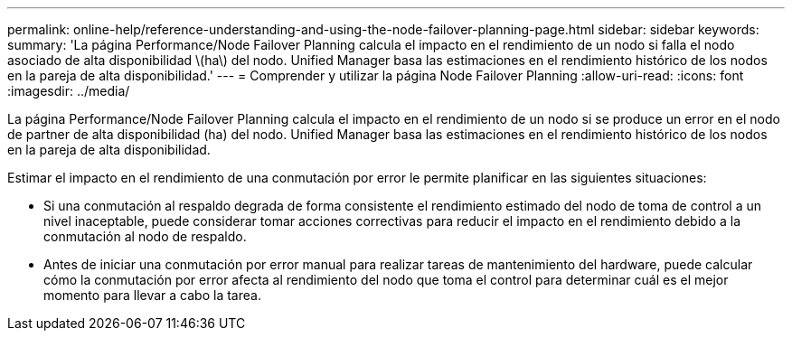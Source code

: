 ---
permalink: online-help/reference-understanding-and-using-the-node-failover-planning-page.html 
sidebar: sidebar 
keywords:  
summary: 'La página Performance/Node Failover Planning calcula el impacto en el rendimiento de un nodo si falla el nodo asociado de alta disponibilidad \(ha\) del nodo. Unified Manager basa las estimaciones en el rendimiento histórico de los nodos en la pareja de alta disponibilidad.' 
---
= Comprender y utilizar la página Node Failover Planning
:allow-uri-read: 
:icons: font
:imagesdir: ../media/


[role="lead"]
La página Performance/Node Failover Planning calcula el impacto en el rendimiento de un nodo si se produce un error en el nodo de partner de alta disponibilidad (ha) del nodo. Unified Manager basa las estimaciones en el rendimiento histórico de los nodos en la pareja de alta disponibilidad.

Estimar el impacto en el rendimiento de una conmutación por error le permite planificar en las siguientes situaciones:

* Si una conmutación al respaldo degrada de forma consistente el rendimiento estimado del nodo de toma de control a un nivel inaceptable, puede considerar tomar acciones correctivas para reducir el impacto en el rendimiento debido a la conmutación al nodo de respaldo.
* Antes de iniciar una conmutación por error manual para realizar tareas de mantenimiento del hardware, puede calcular cómo la conmutación por error afecta al rendimiento del nodo que toma el control para determinar cuál es el mejor momento para llevar a cabo la tarea.

